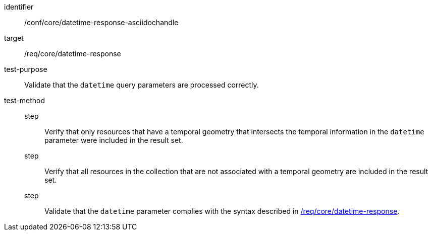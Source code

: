 //Source file - EDIT and RUN Python Script
[[ats_core_rc-time-response-asciidochandle]]
[abstract_test]
====
[%metadata]
identifier:: /conf/core/datetime-response-asciidochandle
target:: /req/core/datetime-response
test-purpose:: Validate that the `datetime` query parameters are processed correctly.
test-method::
step::: Verify that only resources that have a temporal geometry that intersects the temporal information in the `datetime` parameter were included in the result set.
step::: Verify that all resources in the collection that are not associated with a temporal geometry are included in the result set.
step::: Validate that the `datetime` parameter complies with the syntax described in <<req_core_rc-time-response,/req/core/datetime-response>>.
====